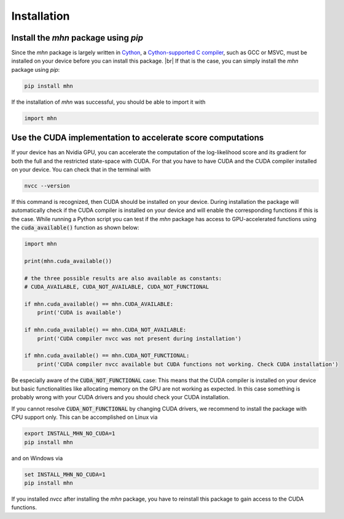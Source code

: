 .. |br| raw:: html

    <br />

Installation
============

Install the *mhn* package using *pip*
-------------------------------------

Since the *mhn* package is largely written in `Cython <https://cython.org/>`_, a `Cython-supported C compiler <https://cython.readthedocs.io/en/latest/src/quickstart/install.html>`_,
such as GCC or MSVC, must be installed on your device before you can install this package. |br|
If that is the case, you can simply install the *mhn* package using *pip*:

.. code-block:: console

    pip install mhn

If the installation of *mhn* was successful, you should be able to import it with

.. code-block:: python

    import mhn

Use the CUDA implementation to accelerate score computations
------------------------------------------------------------

If your device has an Nvidia GPU, you can accelerate the computation of the log-likelihood score and its gradient for both the full and the restricted state-space with CUDA. For that you have to have CUDA and the CUDA compiler installed on your device. You can check that in the terminal with

.. code-block:: console

    nvcc --version

If this command is recognized, then CUDA should be installed on your device.
During installation the package will automatically check if the CUDA compiler
is installed on your device and will enable the corresponding functions if this is the case.
While running a Python script you can test if the *mhn* package has access to GPU-accelerated
functions using the :code:`cuda_available()` function as shown below:

.. code-block:: python

    import mhn

    print(mhn.cuda_available())

    # the three possible results are also available as constants:
    # CUDA_AVAILABLE, CUDA_NOT_AVAILABLE, CUDA_NOT_FUNCTIONAL

    if mhn.cuda_available() == mhn.CUDA_AVAILABLE:
        print('CUDA is available')

    if mhn.cuda_available() == mhn.CUDA_NOT_AVAILABLE:
        print('CUDA compiler nvcc was not present during installation')

    if mhn.cuda_available() == mhn.CUDA_NOT_FUNCTIONAL:
        print('CUDA compiler nvcc available but CUDA functions not working. Check CUDA installation')

Be especially aware of the :code:`CUDA_NOT_FUNCTIONAL` case: This means that the CUDA compiler is installed on your device but basic functionalities like allocating memory on the GPU are not working as expected. In this case something is probably wrong with your CUDA drivers and you should check your CUDA installation.

If you cannot resolve :code:`CUDA_NOT_FUNCTIONAL`  by changing CUDA drivers, we recommend to install the package with CPU support only.
This can be accomplished on Linux via

.. code-block:: console

    export INSTALL_MHN_NO_CUDA=1
    pip install mhn

and on Windows via

.. code-block:: console

    set INSTALL_MHN_NO_CUDA=1
    pip install mhn


If you installed *nvcc* after installing the *mhn* package, you have to reinstall this package to gain access to the CUDA functions.